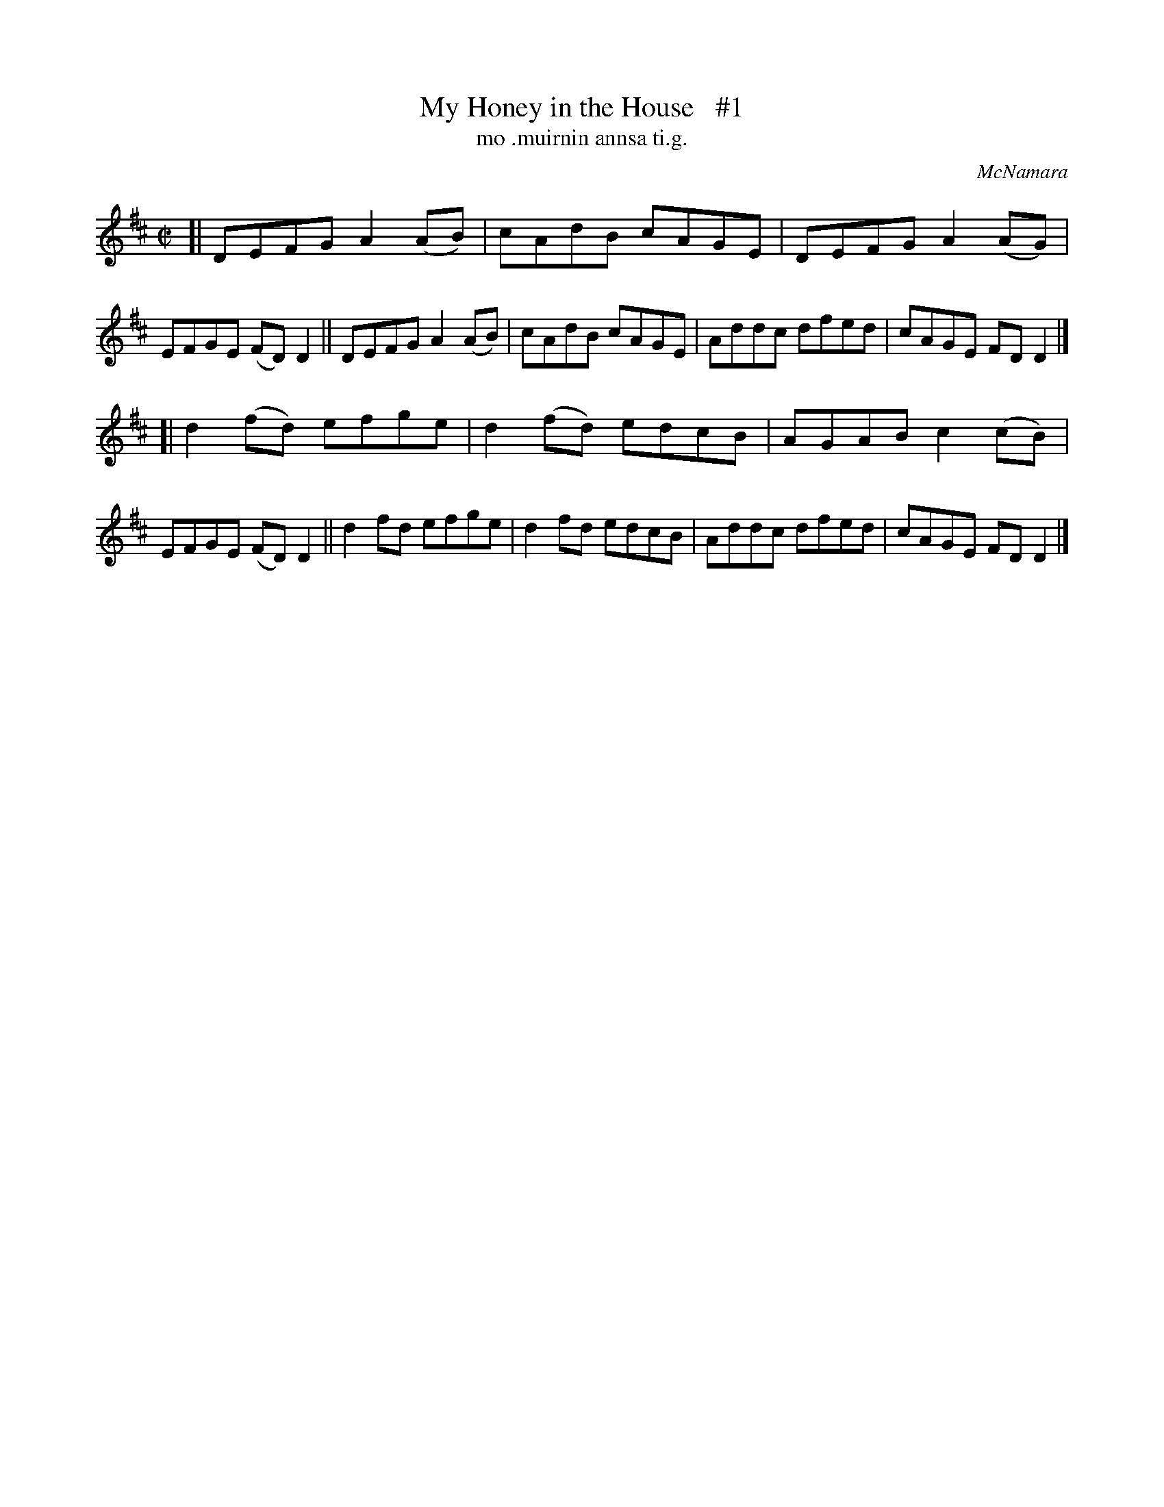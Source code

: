 X: 1491
T: My Honey in the House   #1
T: mo .muirnin annsa ti.g.
R: reel
O: McNamara
B: O'Neill "Music of Ireland" 1850 #1491"
Z: transcribed by John B. Walsh, 8/22/96
M: C|
L: 1/8
K: D
[|\
DEFG A2(AB) | cAdB cAGE | DEFG A2(AG) | EFGE (FD)D2 ||\
DEFG A2(AB) | cAdB cAGE | Addc dfed   | cAGE  FD D2 |]
[|\
d2(fd) efge | d2(fd) edcB | AGAB c2(cB) | EFGE (FD)D2 ||\
d2 fd  efge | d2 fd  edcB | Addc dfed   | cAGE  FD D2 |]
